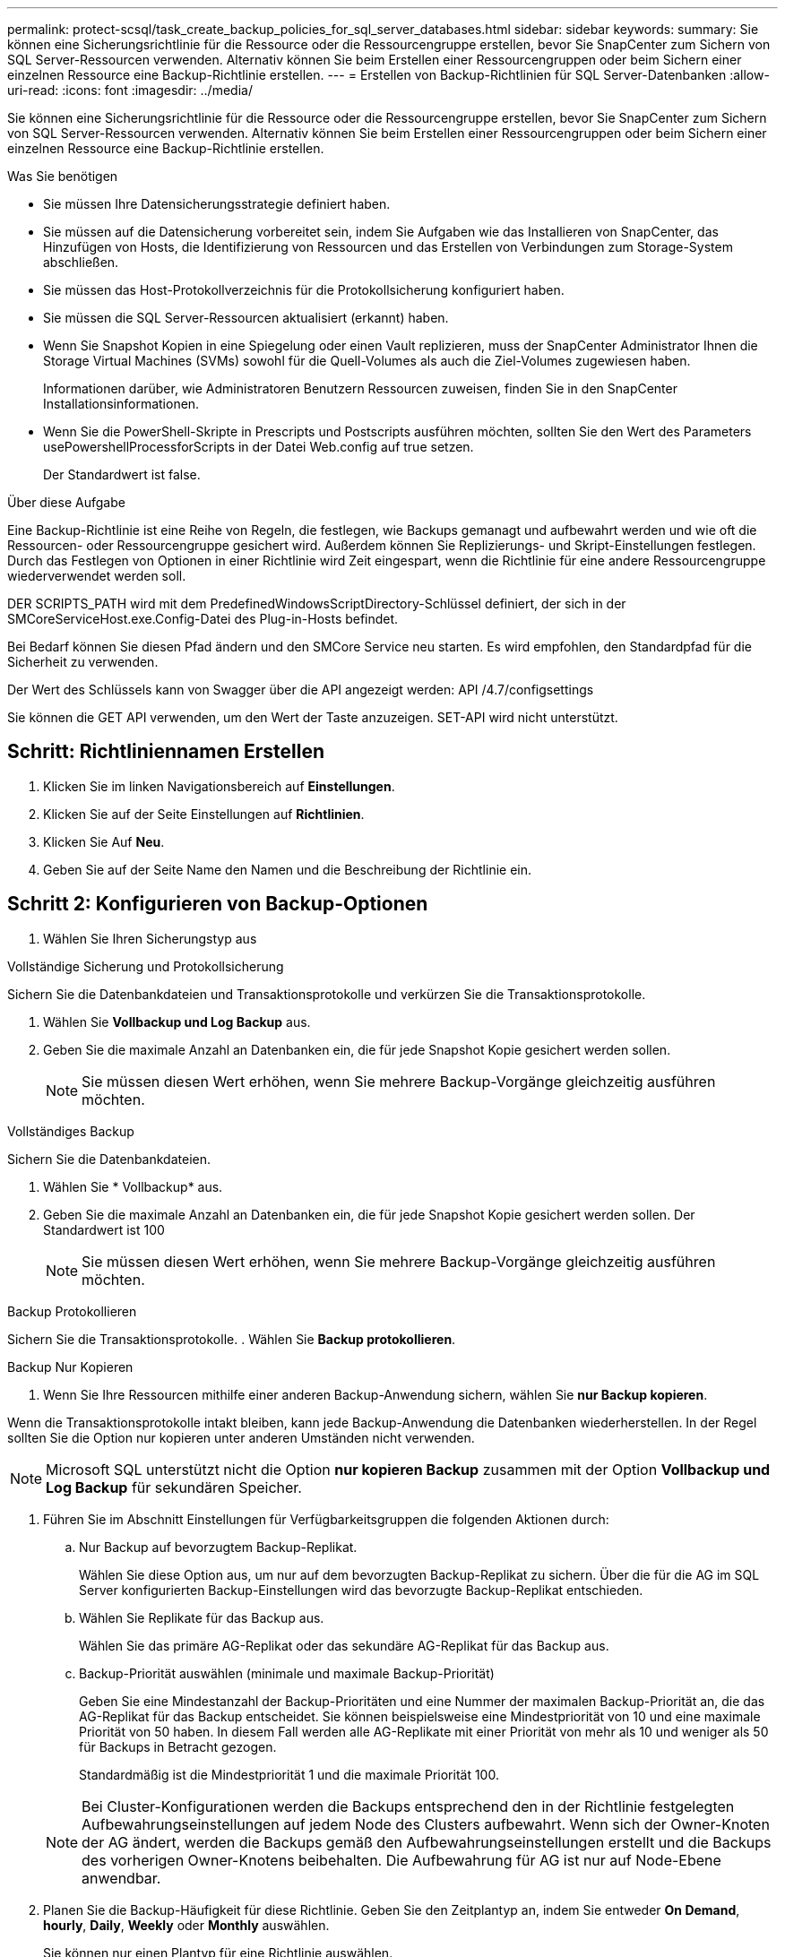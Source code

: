 ---
permalink: protect-scsql/task_create_backup_policies_for_sql_server_databases.html 
sidebar: sidebar 
keywords:  
summary: Sie können eine Sicherungsrichtlinie für die Ressource oder die Ressourcengruppe erstellen, bevor Sie SnapCenter zum Sichern von SQL Server-Ressourcen verwenden. Alternativ können Sie beim Erstellen einer Ressourcengruppen oder beim Sichern einer einzelnen Ressource eine Backup-Richtlinie erstellen. 
---
= Erstellen von Backup-Richtlinien für SQL Server-Datenbanken
:allow-uri-read: 
:icons: font
:imagesdir: ../media/


[role="lead"]
Sie können eine Sicherungsrichtlinie für die Ressource oder die Ressourcengruppe erstellen, bevor Sie SnapCenter zum Sichern von SQL Server-Ressourcen verwenden. Alternativ können Sie beim Erstellen einer Ressourcengruppen oder beim Sichern einer einzelnen Ressource eine Backup-Richtlinie erstellen.

.Was Sie benötigen
* Sie müssen Ihre Datensicherungsstrategie definiert haben.
* Sie müssen auf die Datensicherung vorbereitet sein, indem Sie Aufgaben wie das Installieren von SnapCenter, das Hinzufügen von Hosts, die Identifizierung von Ressourcen und das Erstellen von Verbindungen zum Storage-System abschließen.
* Sie müssen das Host-Protokollverzeichnis für die Protokollsicherung konfiguriert haben.
* Sie müssen die SQL Server-Ressourcen aktualisiert (erkannt) haben.
* Wenn Sie Snapshot Kopien in eine Spiegelung oder einen Vault replizieren, muss der SnapCenter Administrator Ihnen die Storage Virtual Machines (SVMs) sowohl für die Quell-Volumes als auch die Ziel-Volumes zugewiesen haben.
+
Informationen darüber, wie Administratoren Benutzern Ressourcen zuweisen, finden Sie in den SnapCenter Installationsinformationen.

* Wenn Sie die PowerShell-Skripte in Prescripts und Postscripts ausführen möchten, sollten Sie den Wert des Parameters usePowershellProcessforScripts in der Datei Web.config auf true setzen.
+
Der Standardwert ist false.



.Über diese Aufgabe
Eine Backup-Richtlinie ist eine Reihe von Regeln, die festlegen, wie Backups gemanagt und aufbewahrt werden und wie oft die Ressourcen- oder Ressourcengruppe gesichert wird. Außerdem können Sie Replizierungs- und Skript-Einstellungen festlegen. Durch das Festlegen von Optionen in einer Richtlinie wird Zeit eingespart, wenn die Richtlinie für eine andere Ressourcengruppe wiederverwendet werden soll.

DER SCRIPTS_PATH wird mit dem PredefinedWindowsScriptDirectory-Schlüssel definiert, der sich in der SMCoreServiceHost.exe.Config-Datei des Plug-in-Hosts befindet.

Bei Bedarf können Sie diesen Pfad ändern und den SMCore Service neu starten.  Es wird empfohlen, den Standardpfad für die Sicherheit zu verwenden.

Der Wert des Schlüssels kann von Swagger über die API angezeigt werden: API /4.7/configsettings

Sie können die GET API verwenden, um den Wert der Taste anzuzeigen. SET-API wird nicht unterstützt.



== Schritt: Richtliniennamen Erstellen

. Klicken Sie im linken Navigationsbereich auf *Einstellungen*.
. Klicken Sie auf der Seite Einstellungen auf *Richtlinien*.
. Klicken Sie Auf *Neu*.
. Geben Sie auf der Seite Name den Namen und die Beschreibung der Richtlinie ein.




== Schritt 2: Konfigurieren von Backup-Optionen

. Wählen Sie Ihren Sicherungstyp aus


[role="tabbed-block"]
====
.Vollständige Sicherung und Protokollsicherung
--
Sichern Sie die Datenbankdateien und Transaktionsprotokolle und verkürzen Sie die Transaktionsprotokolle.

. Wählen Sie *Vollbackup und Log Backup* aus.
. Geben Sie die maximale Anzahl an Datenbanken ein, die für jede Snapshot Kopie gesichert werden sollen.
+

NOTE: Sie müssen diesen Wert erhöhen, wenn Sie mehrere Backup-Vorgänge gleichzeitig ausführen möchten.



--
.Vollständiges Backup
--
Sichern Sie die Datenbankdateien.

. Wählen Sie * Vollbackup* aus.
. Geben Sie die maximale Anzahl an Datenbanken ein, die für jede Snapshot Kopie gesichert werden sollen.
Der Standardwert ist 100
+

NOTE: Sie müssen diesen Wert erhöhen, wenn Sie mehrere Backup-Vorgänge gleichzeitig ausführen möchten.



--
.Backup Protokollieren
--
Sichern Sie die Transaktionsprotokolle.
. Wählen Sie *Backup protokollieren*.

--
.Backup Nur Kopieren
--
. Wenn Sie Ihre Ressourcen mithilfe einer anderen Backup-Anwendung sichern, wählen Sie *nur Backup kopieren*.


Wenn die Transaktionsprotokolle intakt bleiben, kann jede Backup-Anwendung die Datenbanken wiederherstellen. In der Regel sollten Sie die Option nur kopieren unter anderen Umständen nicht verwenden.


NOTE: Microsoft SQL unterstützt nicht die Option *nur kopieren Backup* zusammen mit der Option *Vollbackup und Log Backup* für sekundären Speicher.

--
====
. Führen Sie im Abschnitt Einstellungen für Verfügbarkeitsgruppen die folgenden Aktionen durch:
+
.. Nur Backup auf bevorzugtem Backup-Replikat.
+
Wählen Sie diese Option aus, um nur auf dem bevorzugten Backup-Replikat zu sichern.         Über die für die AG im SQL Server konfigurierten Backup-Einstellungen wird das bevorzugte Backup-Replikat entschieden.

.. Wählen Sie Replikate für das Backup aus.
+
Wählen Sie das primäre AG-Replikat oder das sekundäre AG-Replikat für das Backup aus.

.. Backup-Priorität auswählen (minimale und maximale Backup-Priorität)
+
Geben Sie eine Mindestanzahl der Backup-Prioritäten und eine Nummer der maximalen Backup-Priorität an, die das AG-Replikat für das Backup entscheidet.        Sie können beispielsweise eine Mindestpriorität von 10 und eine maximale Priorität von 50 haben. In diesem Fall werden alle AG-Replikate mit einer Priorität von mehr als 10 und weniger als 50 für Backups in Betracht gezogen.

+
Standardmäßig ist die Mindestpriorität 1 und die maximale Priorität 100.



+

NOTE: Bei Cluster-Konfigurationen werden die Backups entsprechend den in der Richtlinie festgelegten Aufbewahrungseinstellungen auf jedem Node des Clusters aufbewahrt. Wenn sich der Owner-Knoten der AG ändert, werden die Backups gemäß den Aufbewahrungseinstellungen erstellt und die Backups des vorherigen Owner-Knotens beibehalten. Die Aufbewahrung für AG ist nur auf Node-Ebene anwendbar.

. Planen Sie die Backup-Häufigkeit für diese Richtlinie. Geben Sie den Zeitplantyp an, indem Sie entweder *On Demand*, *hourly*, *Daily*, *Weekly* oder *Monthly* auswählen.
+
Sie können nur einen Plantyp für eine Richtlinie auswählen.

+
image::../media/backup_settings.gif[Backup-Einstellungen]

+

NOTE: Sie können den Zeitplan (Startdatum, Enddatum und Häufigkeit) für den Backup-Vorgang festlegen, während Sie eine Ressourcengruppe erstellen. So können Sie Ressourcengruppen erstellen, die dieselben Richtlinien- und Backup-Häufigkeit verwenden, aber Sie können jeder Richtlinie verschiedene Backup-Zeitpläne zuweisen.

+

NOTE: Wenn Sie für 2:00 Uhr geplant sind, wird der Zeitplan während der Sommerzeit (DST) nicht ausgelöst.





== Schritt 3: Konfigurieren der Aufbewahrungseinstellungen

Führen Sie auf der Seite Aufbewahrung je nach dem auf der Seite Backup-Typ ausgewählten Backup-Typ eine oder mehrere der folgenden Aktionen durch:

. Führen Sie in den Aufbewahrungseinstellungen für den Abschnitt „minutengenaue Wiederherstellung“ eine der folgenden Aktionen aus:


[role="tabbed-block"]
====
.Bestimmte Anzahl von Kopien
--
Behalten Sie nur eine bestimmte Anzahl von Snapshot Kopien bei.

. Wählen Sie die Option *Protokoll-Backups aufbewahren, die für die letzte <Zahl> Tage* gelten, und geben Sie die Anzahl der zu beheldenden Tage an. Wenn Sie diesem Limit nahe kommen, können Sie ältere Kopien löschen.


--
.Bestimmte Anzahl von Tagen
--
Bewahren Sie die Backup-Kopien für eine bestimmte Anzahl von Tagen auf.

. Wählen Sie die Option *Protokoll-Backups aufbewahren, die für die letzten <number> Tage voller Backups* gelten, und geben Sie die Anzahl der Tage an, um die Backup-Kopien des Protokolls zu behalten.


--
====
. Führen Sie im Abschnitt *vollständige Backup-Aufbewahrungs-Einstellungen* für die Einstellungen für On Demand-Aufbewahrung die folgenden Aktionen aus:
+
.. Geben Sie die Gesamtzahl der zu bewahrenden Snapshot Kopien an
+
... Um die Anzahl der zu bewahrenden Snapshot Kopien anzugeben, wählen Sie *Summe der zu bewahrenden Snapshot Kopien* aus.
... Wenn die Anzahl der Snapshot Kopien die angegebene Anzahl überschreitet, werden die Snapshot Kopien mit den ältesten Kopien gelöscht, die zuerst gelöscht wurden.







IMPORTANT: Standardmäßig ist der Wert der Aufbewahrungsanzahl auf 2 festgelegt. Wenn Sie die Aufbewahrungsanzahl auf 1 festlegen, kann der Aufbewahrungsvorgang möglicherweise fehlschlagen, da die erste Snapshot Kopie die Referenzkopie für die SnapVault-Beziehung ist, bis eine neuere Snapshot Kopie auf das Ziel repliziert wird.


NOTE: Der maximale Aufbewahrungswert ist 1018 für Ressourcen auf ONTAP 9.4 oder höher und 254 für Ressourcen unter ONTAP 9.3 oder einer früheren Version. Backups schlagen fehl, wenn die Aufbewahrung auf einen Wert festgelegt ist, der höher ist, als die zugrunde liegende ONTAP Version unterstützt.

. Dauer der Aufbewahrung von Snapshot Kopien
+
.. Wenn Sie die Anzahl der Tage angeben möchten, für die Sie die Snapshot Kopien behalten möchten, bevor Sie sie löschen, wählen Sie *Snapshot Kopien für* beibehalten aus.




. Geben Sie im Abschnitt *vollständige Backup-Aufbewahrungseinstellungen* für die Einstellungen für die stündliche, tägliche, wöchentliche und monatliche Aufbewahrung die Aufbewahrungseinstellungen für den Terminplantyp an, der auf der Seite Backup-Typ ausgewählt wurde.
+
.. Geben Sie die Gesamtzahl der zu bewahrenden Snapshot Kopien an
+
... Um die Anzahl der zu bewahrenden Snapshot Kopien anzugeben, wählen Sie *Summe der zu bewahrenden Snapshot Kopien* aus. Wenn die Anzahl der Snapshot Kopien die angegebene Anzahl überschreitet, werden die Snapshot Kopien mit den ältesten Kopien gelöscht, die zuerst gelöscht wurden.







IMPORTANT: Sie müssen die Aufbewahrungsanzahl auf 2 oder höher einstellen, wenn Sie die SnapVault-Replikation aktivieren möchten. Wenn Sie die Aufbewahrungsanzahl auf 1 festlegen, kann der Aufbewahrungsvorgang möglicherweise fehlschlagen, da die erste Snapshot Kopie die Referenzkopie für die SnapVault-Beziehung ist, bis eine neuere Snapshot Kopie auf das Ziel repliziert wird.

. Dauer der Aufbewahrung von Snapshot Kopien
+
.. Um die Anzahl der Tage anzugeben, für die Sie die Snapshot-Kopien vor dem Löschen behalten möchten, wählen Sie *Snapshot-Kopien behalten für* aus.




Die Aufbewahrung der Snapshot Kopie für dieses Protokoll ist standardmäßig auf 7 Tage festgelegt. Verwenden Sie Set-SmPolicy Cmdlet, um die Aufbewahrung von Snapshot-Protokollkopien zu ändern.

In diesem Beispiel wird die Aufbewahrung von Snapshot-Kopien für das Protokoll auf 2 festgelegt:

.Beispiel Anzeigen
[]
====
Set-SmPolicy -PolicyName 'newpol' -PolicyTyp 'Backup' -PluginPolicyTyp 'SCSQL' -sqlbackuptyp 'FullBackupAndLogBackup' -RetentionSettings @{BackupType='DATA';ScheduleType='hourly';RetentionCount=2},@{2}@{2} BackupType='LOG';ScheduleType='hourly'

====
https://kb.netapp.com/Advice_and_Troubleshooting/Data_Protection_and_Security/SnapCenter/SnapCenter_retains_Snapshot_copies_of_the_database["SnapCenter behält Snapshot Kopien der Datenbank bei"]



== Schritt 4: Konfigurieren der Replikationseinstellungen

. Geben Sie auf der Seite „Replikation“ die Replikation auf das sekundäre Speichersystem an:


[role="tabbed-block"]
====
.SnapMirror aktualisieren
--
Aktualisieren Sie SnapMirror nach dem Erstellen einer lokalen Snapshot Kopie.

. Wählen Sie diese Option aus, um Spiegelkopien von Backup-Sets auf einem anderen Volume (SnapMirror) zu erstellen.


--
.Aktualisieren Sie SnapVault
--
Aktualisieren Sie SnapVault nach dem Erstellen einer Snapshot Kopie.

. Wählen Sie diese Option aus, um die Disk-to-Disk-Backup-Replikation durchzuführen.


--
.Sekundäre Richtlinienbezeichnung
--
. Wählen Sie eine Snapshot-Bezeichnung aus.


Abhängig von dem ausgewählten Etikett der Snapshot Kopie wendet ONTAP die Aufbewahrungsrichtlinie für sekundäre Snapshot Kopien an, die mit dem Etikett übereinstimmt.


NOTE: Wenn Sie *Update SnapMirror nach dem Erstellen einer lokalen Snapshot Kopie* ausgewählt haben, können Sie optional das Label für die sekundäre Richtlinie angeben. Wenn Sie jedoch *Update SnapVault nach dem Erstellen einer lokalen Snapshot Kopie* ausgewählt haben, sollten Sie das sekundäre Policy Label angeben.

--
.Fehler Anzahl Der Wiederholungen
--
. Geben Sie die Anzahl der Replikationsversuche ein, die vor dem Anhalten des Prozesses auftreten sollen.


--
====


== Schritt 5: Konfigurieren der Skripteinstellungen

. Geben Sie auf der Seite Skript den Pfad und die Argumente des Vorskripts bzw. des Postskripts ein, die vor bzw. nach dem Backup ausgeführt werden sollen.
+
Sie können beispielsweise ein Skript ausführen, um SNMP-Traps zu aktualisieren, Warnmeldungen zu automatisieren und Protokolle zu senden.

+

NOTE: Der Pfad für Prescripts oder Postscripts darf keine Laufwerke oder Shares enthalten. Der Pfad sollte relativ zum SCRIPTS_PATH sein.

+

NOTE: Sie müssen die SnapMirror Aufbewahrungsrichtlinie in ONTAP konfigurieren, damit der sekundäre Storage die maximale Anzahl an Snapshot Kopien nicht erreicht.





== Schritt 6: Konfigurieren Sie die Überprüfungseinstellungen

Führen Sie auf der Seite Überprüfung die folgenden Schritte aus:

. Wählen Sie im Abschnitt Überprüfung ausführen für folgende Backup-Pläne die Zeitplanhäufigkeit aus.
. Führen Sie im Abschnitt Optionen für die Datenbankkonsistenzprüfung die folgenden Aktionen durch:
+
.. Beschränkung der Integritätsstruktur auf die physische Struktur der Datenbank (PHYSICAL_ONLY)
+
... Wählen Sie *Beschränkung der Integritätsstruktur auf physische Struktur der Datenbank (PHYSICAL_ONLY)* aus, um die Integritätsprüfung auf die physische Struktur der Datenbank zu begrenzen und um gerissene Seiten, Prüfsummenfehler und häufige Hardwarefehler zu erkennen, die die Datenbank beeinträchtigen.


.. Alle Informationsmeldungen unterdrücken (KEINE INFOMSGS)
+
... Wählen Sie * Alle Informationsmeldungen (NO_INFOMSGS)* aus, um alle Informationsmeldungen zu unterdrücken. Standardmäßig ausgewählt.


.. Alle gemeldeten Fehlermeldungen pro Objekt anzeigen (ALL_ERRORMSGS)
+
... Wählen Sie *Alle gemeldeten Fehlermeldungen pro Objekt anzeigen (ALL_ERRORMSGS)* aus, um alle gemeldeten Fehler pro Objekt anzuzeigen.


.. Nicht geclusterte Indizes (NOINDEX) nicht prüfen
+
... Wählen Sie * nicht gruppierte Indizes (NOINDEX)* aus, wenn Sie keine nicht geclusterten Indizes überprüfen möchten.         Die SQL Server-Datenbank verwendet Microsoft SQL Server Database Consistency Checker (DBCC), um die logische und physische Integrität der Objekte in der Datenbank zu überprüfen.


.. Beschränken Sie die Prüfungen, und erhalten Sie die Sperren anstelle einer internen Snapshot-Kopie der Datenbank (TABLOCK).
+
... Wählen Sie *Limit the Checks und erhalten Sie die Sperren anstatt eine interne Datenbank Snapshot Kopie (TABLOCK)* zu verwenden, um die Prüfungen zu begrenzen und Sperren zu erhalten, anstatt eine interne Datenbank Snapshot Kopie zu verwenden.




. Wählen Sie im Abschnitt *Protokollsicherung* die Option *Protokollsicherung nach Abschluss bestätigen* aus, um die Protokollsicherung nach Abschluss zu überprüfen.
. Geben Sie im Abschnitt *Verification Script settings* den Pfad und die Argumente des Vorskripts bzw. Postscript ein, die vor oder nach dem Verifizierungsvorgang ausgeführt werden sollen.
+

NOTE: Der Pfad für Prescripts oder Postscripts darf keine Laufwerke oder Shares enthalten. Der Pfad sollte relativ zum SCRIPTS_PATH sein.





== Schritt 7: Zusammenfassung überprüfen

. Überprüfen Sie die Zusammenfassung und klicken Sie dann auf *Fertig stellen*.

